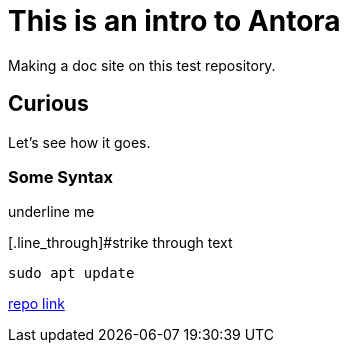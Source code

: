 = This is an intro to Antora
Making a doc site on this test repository.

== Curious
Let's see how it goes.

=== Some Syntax
[.underline]#underline me#

[.line_through]#strike through text

[,bash]
----
sudo apt update
----

https://github.com/ginjardev/antora_docs[repo link]

